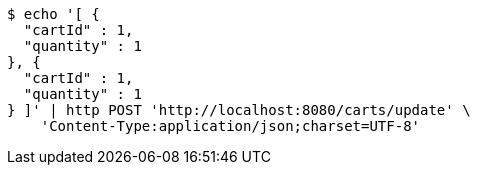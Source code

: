 [source,bash]
----
$ echo '[ {
  "cartId" : 1,
  "quantity" : 1
}, {
  "cartId" : 1,
  "quantity" : 1
} ]' | http POST 'http://localhost:8080/carts/update' \
    'Content-Type:application/json;charset=UTF-8'
----